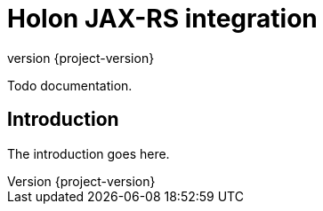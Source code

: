 = Holon JAX-RS integration
:revnumber: {project-version}

Todo documentation.

== Introduction

The introduction goes here.
